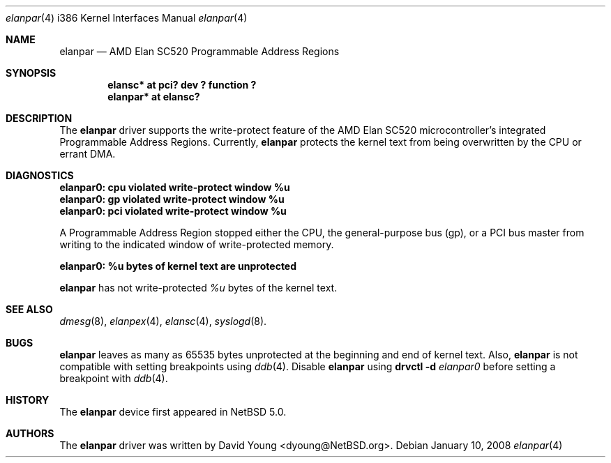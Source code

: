 .\"	$NetBSD: elanpar.4,v 1.2.4.2 2008/03/23 00:45:36 matt Exp $
.\"
.\"
.\" Copyright (c) 2008 David Young.  All rights reserved.
.\"
.\" Written by David Young.
.\"
.\" Redistribution and use in source and binary forms, with or
.\" without modification, are permitted provided that the following
.\" conditions are met:
.\" 1. Redistributions of source code must retain the above copyright
.\"    notice, this list of conditions and the following disclaimer.
.\" 2. Redistributions in binary form must reproduce the above
.\"    copyright notice, this list of conditions and the following
.\"    disclaimer in the documentation and/or other materials
.\"    provided with the distribution.
.\" 3. David Young's name may not be used to endorse or promote
.\"    products derived from this software without specific prior
.\"    written permission.
.\"
.\" THIS SOFTWARE IS PROVIDED BY DAVID YOUNG ``AS IS'' AND ANY
.\" EXPRESS OR IMPLIED WARRANTIES, INCLUDING, BUT NOT LIMITED TO,
.\" THE IMPLIED WARRANTIES OF MERCHANTABILITY AND FITNESS FOR A
.\" PARTICULAR PURPOSE ARE DISCLAIMED.  IN NO EVENT SHALL DAVID
.\" YOUNG BE LIABLE FOR ANY DIRECT, INDIRECT, INCIDENTAL, SPECIAL,
.\" EXEMPLARY, OR CONSEQUENTIAL DAMAGES (INCLUDING, BUT NOT LIMITED
.\" TO, PROCUREMENT OF SUBSTITUTE GOODS OR SERVICES; LOSS OF USE,
.\" DATA, OR PROFITS; OR BUSINESS INTERRUPTION) HOWEVER CAUSED AND
.\" ON ANY THEORY OF LIABILITY, WHETHER IN CONTRACT, STRICT LIABILITY,
.\" OR TORT (INCLUDING NEGLIGENCE OR OTHERWISE) ARISING IN ANY WAY
.\" OUT OF THE USE OF THIS SOFTWARE, EVEN IF ADVISED OF THE
.\" POSSIBILITY OF SUCH DAMAGE.
.\"
.Dd January 10, 2008
.Dt elanpar 4 i386
.Os
.Sh NAME
.Nm elanpar
.Nd AMD Elan SC520 Programmable Address Regions
.Sh SYNOPSIS
.Cd "elansc* at pci? dev ? function ?"
.Cd "elanpar* at elansc?"
.Sh DESCRIPTION
The
.Nm
driver supports the write-protect feature of the AMD
Elan SC520 microcontroller's integrated Programmable Address Regions.
Currently,
.Nm
protects the kernel text from being overwritten by the CPU or errant DMA.
.Sh DIAGNOSTICS
.Bl -diag
.It elanpar0: cpu violated write-protect window %u
.It elanpar0: gp violated write-protect window %u
.It elanpar0: pci violated write-protect window %u
.El
.Pp
A Programmable Address Region stopped
either the CPU, the general-purpose bus
.Pq gp ,
or a PCI bus master from writing to the indicated window of
write-protected memory.
.Bl -diag
.It elanpar0: %u bytes of kernel text are unprotected
.El
.Pp
.Nm
has not write-protected
.Em %u
bytes of the kernel text.
.Sh SEE ALSO
.Xr dmesg 8 ,
.Xr elanpex 4 ,
.Xr elansc 4 ,
.Xr syslogd 8 .
.Sh BUGS
.Pp
.Nm
leaves as many as 65535 bytes unprotected at the beginning and
end of kernel text.
Also,
.Nm
is not compatible with setting breakpoints
using
.Xr ddb 4 .
Disable
.Nm
using
.Ic drvctl Fl d Ar elanpar0
before setting a breakpoint with
.Xr ddb 4 .
.Sh HISTORY
The
.Nm
device first appeared in
.Nx 5.0 .
.Sh AUTHORS
The
.Nm
driver was written by
.An David Young Aq dyoung@NetBSD.org .
